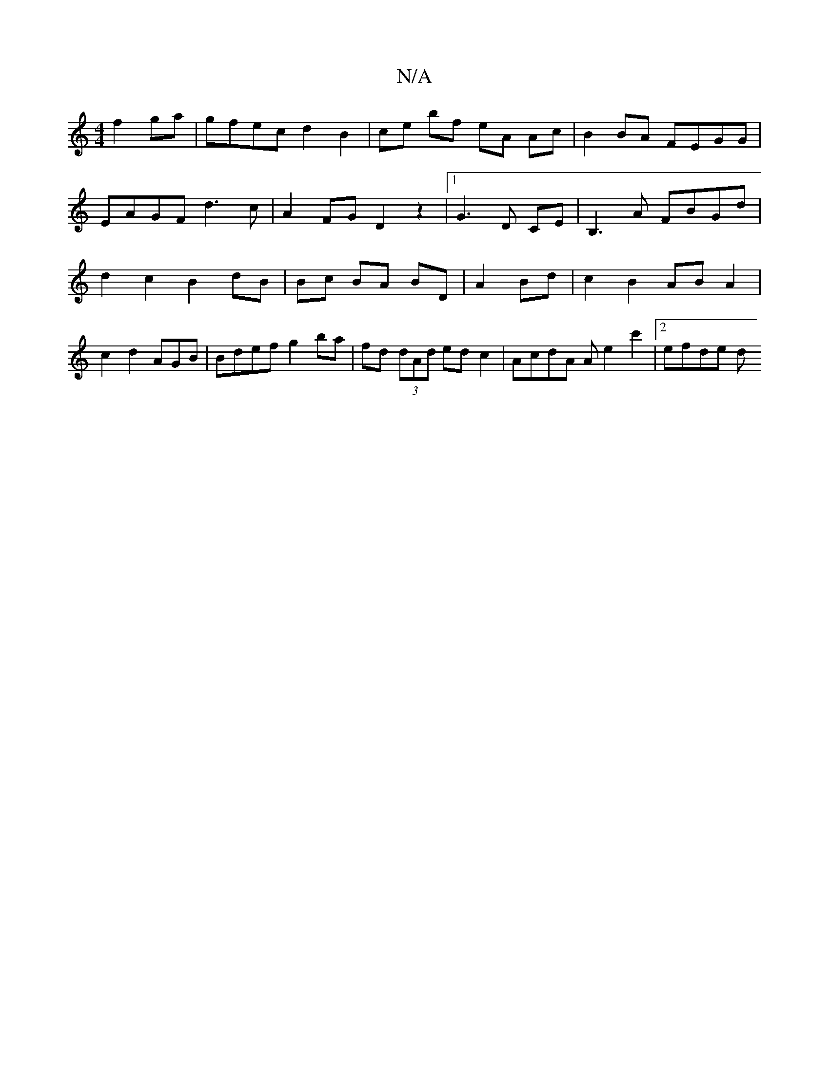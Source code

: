 X:1
T:N/A
M:4/4
R:N/A
K:Cmajor
f2ga | gfec d2B2 | ce bf eA Ac | B2 BA FEGG |
EAGF d3c | A2 FG D2 z2|1 G3 D CE | B,3 A FBGd | d2 c2 B2 dB|Bc BA BD| A2Bd | c2 B2 AB A2 | c2 d2 AGB | Bdef g2 ba | fd (3dAd ed c2|AcdA Ae2c'2 | [2 efde d